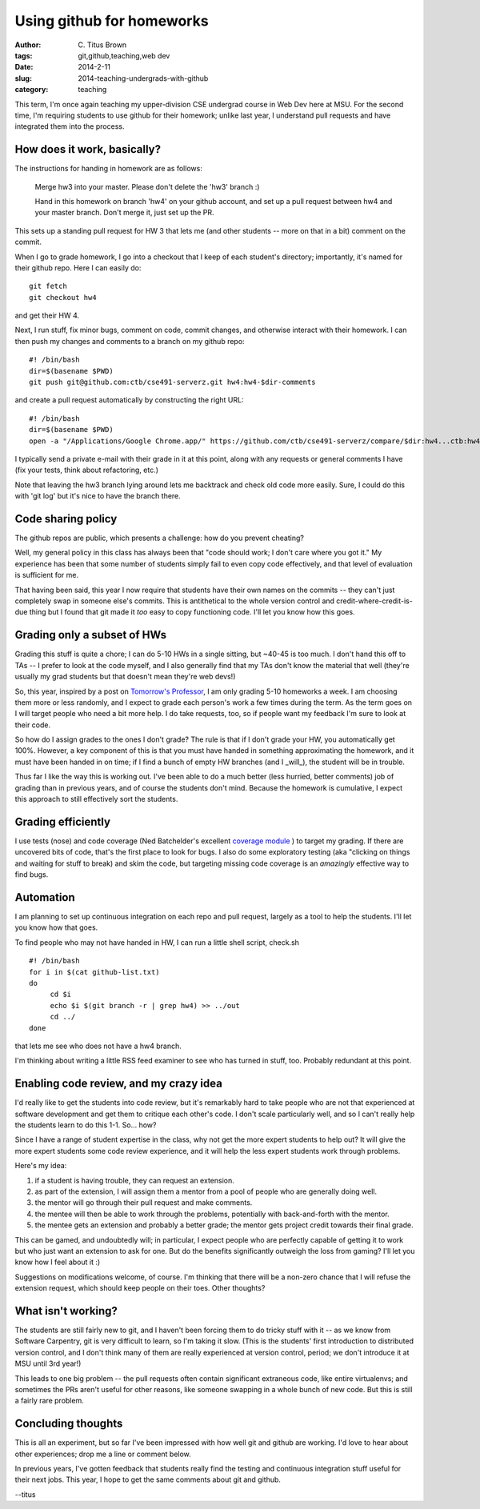 Using github for homeworks
##########################

:author: C\. Titus Brown
:tags: git,github,teaching,web dev
:date: 2014-2-11
:slug: 2014-teaching-undergrads-with-github
:category: teaching

This term, I'm once again teaching my upper-division CSE undergrad
course in Web Dev here at MSU.  For the second time, I'm requiring students
to use github for their homework; unlike last year, I understand pull
requests and have integrated them into the process.

How does it work, basically?
~~~~~~~~~~~~~~~~~~~~~~~~~~~~

The instructions for handing in homework are as follows:

   Merge hw3 into your master.  Please don't delete the 'hw3' branch :)

   Hand in this homework on branch 'hw4' on your github account, and
   set up a pull request between hw4 and your master branch.  Don't merge
   it, just set up the PR.

This sets up a standing pull request for HW 3 that lets me (and other students
-- more on that in a bit) comment on the commit.

When I go to grade homework, I go into a checkout that I keep of each
student's directory; importantly, it's named for their github repo.
Here I can easily do::

   git fetch
   git checkout hw4

and get their HW 4.

Next, I run stuff, fix minor bugs, comment on code, commit changes,
and otherwise interact with their homework.  I can then push my changes
and comments to a branch on my github repo::

   #! /bin/bash
   dir=$(basename $PWD)
   git push git@github.com:ctb/cse491-serverz.git hw4:hw4-$dir-comments

and create a pull request automatically by constructing the right URL::

   #! /bin/bash
   dir=$(basename $PWD)
   open -a "/Applications/Google Chrome.app/" https://github.com/ctb/cse491-serverz/compare/$dir:hw4...ctb:hw4-$dir-comments?expand=1

I typically send a private e-mail with their grade in it at this point, along
with any requests or general comments I have (fix your tests, think about
refactoring, etc.)

Note that leaving the hw3 branch lying around lets me backtrack and check
old code more easily.  Sure, I could do this with 'git log' but it's
nice to have the branch there.

Code sharing policy
~~~~~~~~~~~~~~~~~~~

The github repos are public, which presents a challenge: how do you prevent
cheating?

Well, my general policy in this class has always been that "code
should work; I don't care where you got it."  My experience has been
that some number of students simply fail to even copy code effectively,
and that level of evaluation is sufficient for me.

That having been said, this year I now require that students have their
own names on the commits -- they can't just completely swap in someone
else's commits.  This is antithetical to the whole version control and
credit-where-credit-is-due thing but I found that git made it *too* easy
to copy functioning code.  I'll let you know how this goes.

Grading only a subset of HWs
~~~~~~~~~~~~~~~~~~~~~~~~~~~~

Grading this stuff is quite a chore; I can do 5-10 HWs in a single
sitting, but ~40-45 is too much.  I don't hand this off to TAs -- I
prefer to look at the code myself, and I also generally find that my
TAs don't know the material that well (they're usually my grad students
but that doesn't mean they're web devs!)

So, this year, inspired by a post on `Tomorrow's Professor
<http://cgi.stanford.edu/~dept-ctl/tomprof/postings.php>`__, I am only
grading 5-10 homeworks a week.  I am choosing them more or less
randomly, and I expect to grade each person's work a few times during
the term.  As the term goes on I will target people who need a bit
more help.  I do take requests, too, so if people want my feedback I'm
sure to look at their code.

So how do I assign grades to the ones I don't grade? The rule is that
if I don't grade your HW, you automatically get 100%.  However, a key
component of this is that you must have handed in something
approximating the homework, and it must have been handed in on time;
if I find a bunch of empty HW branches (and I _will_), the student
will be in trouble.

Thus far I like the way this is working out.  I've been able to do a
much better (less hurried, better comments) job of grading than in
previous years, and of course the students don't mind.  Because the
homework is cumulative, I expect this approach to still effectively
sort the students.

Grading efficiently
~~~~~~~~~~~~~~~~~~~

I use tests (nose) and code coverage (Ned Batchelder's excellent
`coverage module <http://nedbatchelder.com/code/coverage>`__ ) to
target my grading.  If there are uncovered bits of code, that's the
first place to look for bugs.  I also do some exploratory testing (aka
"clicking on things and waiting for stuff to break) and skim the code,
but targeting missing code coverage is an *amazingly* effective way
to find bugs.

Automation
~~~~~~~~~~

I am planning to set up continuous integration on each repo and pull
request, largely as a tool to help the students.  I'll let you know
how that goes.

To find people who may not have handed in HW, I can run a little
shell script, check.sh ::

   #! /bin/bash
   for i in $(cat github-list.txt)
   do
        cd $i
        echo $i $(git branch -r | grep hw4) >> ../out
        cd ../
   done

that lets me see who does not have a hw4 branch.

I'm thinking about writing a little RSS feed examiner to see who has
turned in stuff, too.  Probably redundant at this point.

Enabling code review, and my crazy idea
~~~~~~~~~~~~~~~~~~~~~~~~~~~~~~~~~~~~~~~

I'd really like to get the students into code review, but it's remarkably
hard to take people who are not that experienced at software development and
get them to critique each other's code.  I don't scale particularly well,
and so I can't really help the students learn to do this 1-1.  So... how?

Since I have a range of student expertise in the class, why not get
the more expert students to help out?  It will give the more expert
students some code review experience, and it will help the less expert
students work through problems.

Here's my idea:

1. if a student is having trouble, they can request an extension.

2. as part of the extension, I will assign them a mentor from a
   pool of people who are generally doing well.

3. the mentor will go through their pull request and make comments.

4. the mentee will then be able to work through the problems, potentially
   with back-and-forth with the mentor.

5. the mentee gets an extension and probably a better grade; the mentor
   gets project credit towards their final grade.

This can be gamed, and undoubtedly will; in particular, I expect
people who are perfectly capable of getting it to work but who just
want an extension to ask for one.  But do the benefits significantly
outweigh the loss from gaming?  I'll let you know how I feel about it
:)

Suggestions on modifications welcome, of course.  I'm thinking that
there will be a non-zero chance that I will refuse the extension
request, which should keep people on their toes.  Other thoughts?

What isn't working?
~~~~~~~~~~~~~~~~~~~

The students are still fairly new to git, and I haven't been forcing
them to do tricky stuff with it -- as we know from Software Carpentry,
git is very difficult to learn, so I'm taking it slow.  (This is the
students' first introduction to distributed version control, and I don't
think many of them are really experienced at version control, period;
we don't introduce it at MSU until 3rd year!)

This leads to one big problem -- the pull requests often contain
significant extraneous code, like entire virtualenvs; and sometimes
the PRs aren't useful for other reasons, like someone swapping in a
whole bunch of new code.  But this is still a fairly rare problem.

Concluding thoughts
~~~~~~~~~~~~~~~~~~~

This is all an experiment, but so far I've been impressed with how
well git and github are working. I'd love to hear about other
experiences; drop me a line or comment below.

In previous years, I've gotten feedback that students really find the
testing and continuous integration stuff useful for their next jobs.
This year, I hope to get the same comments about git and github.

--titus
